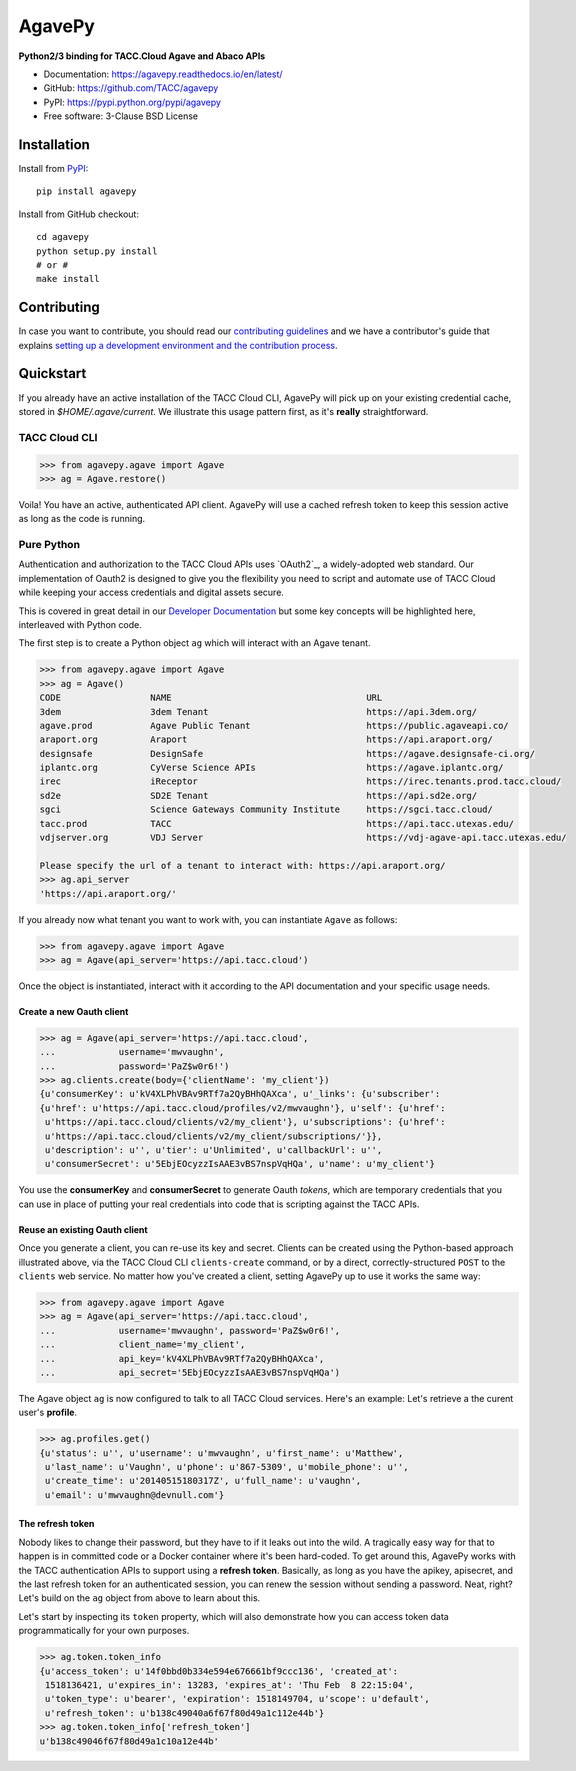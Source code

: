 =======
AgavePy
=======

.. image:: https://badge.fury.io/py/agavepy.svg
    :target: http://badge.fury.io/py/agavepy

.. image:: https://travis-ci.org/TACC/agavepy.svg?branch=develop
    :target: https://travis-ci.org/TACC/agavepy

.. image:: https://readthedocs.org/projects/agavepy/badge/?version=latest
    :target: https://readthedocs.org/projects/agavepy/?badge=latest

.. image:: https://img.shields.io/pypi/l/Django.svg
    :target: https://raw.githubusercontent.com/TACC/agavepy/master/LICENSE

**Python2/3 binding for TACC.Cloud Agave and Abaco APIs**

- Documentation: https://agavepy.readthedocs.io/en/latest/
- GitHub: https://github.com/TACC/agavepy
- PyPI: https://pypi.python.org/pypi/agavepy
- Free software: 3-Clause BSD License


Installation
============

Install from PyPI_::

    pip install agavepy


Install from GitHub checkout::

    cd agavepy
    python setup.py install
    # or #
    make install


Contributing
============
In case you want to contribute, you should read our 
`contributing guidelines`_ and we have a contributor's guide
that explains `setting up a development environment and the contribution process`_.

.. _contributing guidelines: CONTRIBUTING.md
.. _setting up a development environment and the contribution process: docs/contributing/


Quickstart
==========

If you already have an active installation of the TACC Cloud CLI, AgavePy will
pick up on your existing credential cache, stored in `$HOME/.agave/current`. 
We illustrate this usage pattern first, as it's **really** straightforward.

TACC Cloud CLI
--------------

.. code-block:: pycon

   >>> from agavepy.agave import Agave
   >>> ag = Agave.restore()

Voila! You have an active, authenticated API client. AgavePy will use a cached
refresh token to keep this session active as long as the code is running. 

Pure Python
-----------

Authentication and authorization to the TACC Cloud APIs uses `OAuth2`_, a 
widely-adopted web standard. Our implementation of Oauth2 is designed to give
you the flexibility you need to script and automate use of TACC Cloud while
keeping your access credentials and digital assets secure. 

This is covered in great detail in our `Developer Documentation`_ but some key
concepts will be highlighted here, interleaved with Python code.

The first step is to create a Python object ``ag`` which will interact with an
Agave tenant.

.. code-block:: pycon

    >>> from agavepy.agave import Agave
    >>> ag = Agave()
    CODE                 NAME                                     URL
    3dem                 3dem Tenant                              https://api.3dem.org/
    agave.prod           Agave Public Tenant                      https://public.agaveapi.co/
    araport.org          Araport                                  https://api.araport.org/
    designsafe           DesignSafe                               https://agave.designsafe-ci.org/
    iplantc.org          CyVerse Science APIs                     https://agave.iplantc.org/
    irec                 iReceptor                                https://irec.tenants.prod.tacc.cloud/
    sd2e                 SD2E Tenant                              https://api.sd2e.org/
    sgci                 Science Gateways Community Institute     https://sgci.tacc.cloud/
    tacc.prod            TACC                                     https://api.tacc.utexas.edu/
    vdjserver.org        VDJ Server                               https://vdj-agave-api.tacc.utexas.edu/
    
    Please specify the url of a tenant to interact with: https://api.araport.org/
    >>> ag.api_server
    'https://api.araport.org/'


If you already now what tenant you want to work with, you can instantiate
``Agave`` as follows:

.. code-block:: pycon

   >>> from agavepy.agave import Agave
   >>> ag = Agave(api_server='https://api.tacc.cloud')

Once the object is instantiated, interact with it according to the API 
documentation and your specific usage needs. 

Create a new Oauth client
^^^^^^^^^^^^^^^^^^^^^^^^^

.. code-block:: pycon

   >>> ag = Agave(api_server='https://api.tacc.cloud',
   ...            username='mwvaughn',
   ...            password='PaZ$w0r6!')
   >>> ag.clients.create(body={'clientName': 'my_client'})
   {u'consumerKey': u'kV4XLPhVBAv9RTf7a2QyBHhQAXca', u'_links': {u'subscriber':
   {u'href': u'https://api.tacc.cloud/profiles/v2/mwvaughn'}, u'self': {u'href':
    u'https://api.tacc.cloud/clients/v2/my_client'}, u'subscriptions': {u'href':
    u'https://api.tacc.cloud/clients/v2/my_client/subscriptions/'}},
    u'description': u'', u'tier': u'Unlimited', u'callbackUrl': u'',
    u'consumerSecret': u'5EbjEOcyzzIsAAE3vBS7nspVqHQa', u'name': u'my_client'}

You use the **consumerKey** and **consumerSecret** to generate Oauth *tokens*, 
which are temporary credentials that you can use in place of putting your real 
credentials into code that is scripting against the TACC APIs.

Reuse an existing Oauth client
^^^^^^^^^^^^^^^^^^^^^^^^^^^^^^

Once you generate a client, you can re-use its key and secret. Clients can be
created using the Python-based approach illustrated above, via the TACC Cloud
CLI ``clients-create`` command, or by a direct, correctly-structured ``POST``
to the ``clients`` web service. No matter how you've created a client, setting
AgavePy up to use it works the same way:

.. code-block:: pycon

   >>> from agavepy.agave import Agave
   >>> ag = Agave(api_server='https://api.tacc.cloud',
   ...            username='mwvaughn', password='PaZ$w0r6!',
   ...            client_name='my_client',
   ...            api_key='kV4XLPhVBAv9RTf7a2QyBHhQAXca',
   ...            api_secret='5EbjEOcyzzIsAAE3vBS7nspVqHQa')

The Agave object ``ag`` is now configured to talk to all TACC Cloud services.
Here's an example: Let's retrieve a the curent user's **profile**.

.. code-block:: pycon

   >>> ag.profiles.get()
   {u'status': u'', u'username': u'mwvaughn', u'first_name': u'Matthew', 
    u'last_name': u'Vaughn', u'phone': u'867-5309', u'mobile_phone': u'', 
    u'create_time': u'20140515180317Z', u'full_name': u'vaughn', 
    u'email': u'mwvaughn@devnull.com'}

The refresh token
^^^^^^^^^^^^^^^^^

Nobody likes to change their password, but they have to if it leaks out into 
the wild. A tragically easy way for that to happen is in committed code or a
Docker container where it's been hard-coded. To get around this, AgavePy works
with the TACC authentication APIs to support using a **refresh token**. 
Basically, as long as you have the apikey, apisecret, and the last refresh 
token for an authenticated session, you can renew the session without sending
a password. Neat, right? Let's build on the ``ag`` object from above to learn
about this.

Let's start by inspecting its ``token`` property, which will also demonstrate 
how you can access token data programmatically for your own purposes. 

.. code-block:: pycon

    >>> ag.token.token_info
    {u'access_token': u'14f0bbd0b334e594e676661bf9ccc136', 'created_at': 
     1518136421, u'expires_in': 13283, 'expires_at': 'Thu Feb  8 22:15:04',
     u'token_type': u'bearer', 'expiration': 1518149704, u'scope': u'default',
     u'refresh_token': u'b138c49040a6f67f80d49a1c112e44b'}
    >>> ag.token.token_info['refresh_token']
    u'b138c49046f67f80d49a1c10a12e44b'


.. _Agave: https://agaveapi.co/
.. _Abaco: http://useabaco.cloud/
.. _PyPI: https://pypi.python.org/pypi
.. _Developer Documentation: http://developer.tacc.cloud/
.. _Docker: https://docs.docker.com/installation/#installation
.. _Jupyter: https://jupyter.org/
